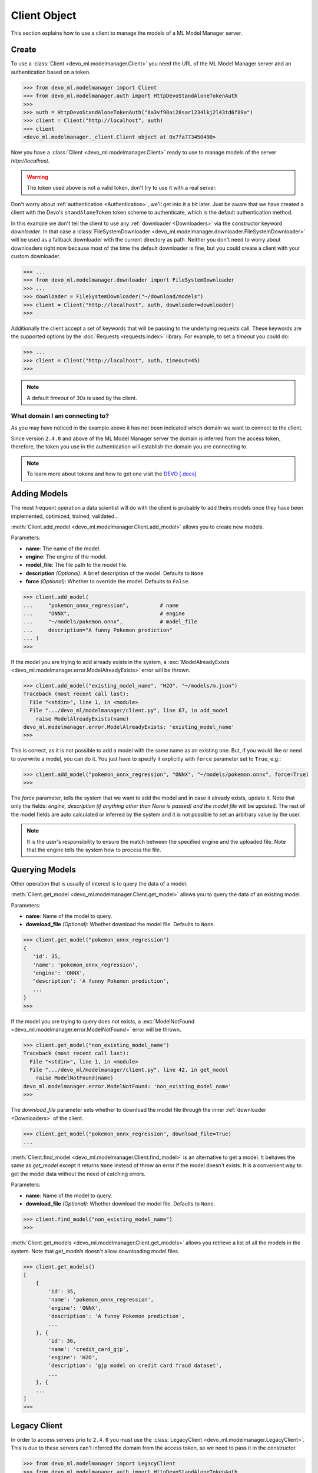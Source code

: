 Client Object
=============

This section explains how to use a client to manage the models of a ML Model
Manager server.


Create
------

To use a :class:`Client <devo_ml.modelmanager.Client>` you need the URL of the
ML Model Manager server and an authentication based on a token.

.. code-block::

    >>> from devo_ml.modelmanager import Client
    >>> from devo_ml.modelmanager.auth import HttpDevoStandAloneTokenAuth
    >>>
    >>> auth = HttpDevoStandAloneTokenAuth("8a3vf98ai28sar1234lkj2l43td6f89a")
    >>> client = Client("http://localhost", auth)
    >>> client
    <devo_ml.modelmanager._client.Client object at 0x7fa773450490>

Now you have a :class:`Client <devo_ml.modelmanager.Client>` ready to use to
manage models of the server `http://localhost`.

.. warning::

    The token used above is not a valid token, don't try to use it with a real
    server.

Don't worry about :ref:`authentication <Authentication>`, we'll get into it a
bit later. Just be aware that we have created a client with the Devo's
``standAloneToken`` token scheme to authenticate, which is the default
authentication method.

In this example we don't tell the client to use any
:ref:`downloader <Downloaders>` via the constructor keyword `downloader`. In
that case a
:class:`FileSystemDownloader <devo_ml.modelmanager.downloader.FileSystemDownloader>`
will be used as a fallback downloader with the current directory as path.
Neither you don't need to worry about downloaders right now because most of the
time the default downloader is fine, but you could create a client with your
custom downloader.

.. code-block::

    >>> ...
    >>> from devo_ml.modelmanager.downloader import FileSystemDownloader
    >>> ...
    >>> downloader = FileSystemDownloader("~/download/models")
    >>> client = Client("http://localhost", auth, downloader=downloader)
    >>>

Additionally the client accept a set of keywords that will be passing to the
underlying requests call. These keywords are the supported options by the
:doc:`Requests <requests:index>` library. For example, to set a `timeout`
you could do:

.. code-block::

    >>> ...
    >>> client = Client("http://localhost", auth, timeout=45)
    >>>

.. note::

    A default `timeout` of `30s` is used by the client.

What domain I am connecting to?
^^^^^^^^^^^^^^^^^^^^^^^^^^^^^^^

As you may have noticed in the example above it has not been indicated which
domain we want to connect to the client.

Since version ``2.4.0`` and above of the ML Model Manager server the domain
is inferred from the access token, therefore, the token you use in the
authentication will establish the domain you are connecting to.

.. note::

    To learn more about tokens and how to get one visit the
    `DEVO [.docs] <https://docs.devo.com/space/latest/94763821/Authentication+tokens>`_


Adding Models
-------------

The most frequent operation a data scientist will do with the client is
probably to add theirs models once they have been implemented, optimized,
trained, validated...

:meth:`Client.add_model <devo_ml.modelmanager.Client.add_model>` allows you to
create new models.

Parameters:

* **name**: The name of the model.
* **engine**: The engine of the model.
* **model_file**: The file path to the model file.
* **description** *(Optional)*: A brief description of the model. Defaults to ``None``
* **force** *(Optional)*: Whether to override the model. Defaults to ``False``.

.. code-block::

    >>> client.add_model(
    ...     "pokemon_onnx_regression",          # name
    ...     "ONNX",                             # engine
    ...     "~/models/pokemon.onnx",            # model_file
    ...     description="A funny Pokemon prediction"
    ... )
    >>>

If the model you are trying to add already exists in the system, a
:exc:`ModelAlreadyExists <devo_ml.modelmanager.error.ModelAlreadyExists>` error
will be thrown.

.. code-block::

    >>> client.add_model("existing_model_name", "H2O", "~/models/m.json")
    Traceback (most recent call last):
      File "<stdin>", line 1, in <module>
      File ".../devo_ml/modelmanager/client.py", line 67, in add_model
        raise ModelAlreadyExists(name)
    devo_ml.modelmanager.error.ModelAlreadyExists: 'existing_model_name'
    >>>

This is correct, as it is not possible to add a model with the same name as an
existing one. But, if you would like or need to overwrite a model, you can do it.
You just have to specify it explicitly with ``force`` parameter set to ``True``,
e.g.:

.. code-block::

    >>> client.add_model("pokemon_onnx_regression", "ONNX", "~/models/pokemon.onnx", force=True)
    >>>

The `force` parameter, tells the system that we want to add the model and in
case it already exists, update it. Note that only the fields: `engine,
description (if anything other than None is passed) and the model file` will be
updated. The rest of the model fields are auto calculated or inferred by the
system and it is not possible to set an arbitrary value by the user.

.. note::

    It is the user's responsibility to ensure the match between the specified
    engine and the uploaded file. Note that the engine tells the system how to
    process the file.


Querying Models
---------------

Other operation that is usually of interest is to query the data of a model.

:meth:`Client.get_model <devo_ml.modelmanager.Client.get_model>` allows you to
query the data of an existing model.

Parameters:

* **name**: Name of the model to query.
* **download_file** *(Optional)*: Whether download the model file. Defaults to ``None``.

.. code-block::

    >>> client.get_model("pokemon_onnx_regression")
    {
       'id': 35,
       'name': 'pokemon_onnx_regression',
       'engine': 'ONNX',
       'description': 'A funny Pokemon prediction',
       ...
    }
    >>>

If the model you are trying to query does not exists, a
:exc:`ModelNotFound <devo_ml.modelmanager.error.ModelNotFound>` error will be thrown.

.. code-block::

    >>> client.get_model("non_existing_model_name")
    Traceback (most recent call last):
      File "<stdin>", line 1, in <module>
      File ".../devo_ml/modelmanager/client.py", line 42, in get_model
        raise ModelNotFound(name)
    devo_ml.modelmanager.error.ModelNotFound: 'non_existing_model_name'
    >>>

The `download_file` parameter sets whether to download the model file through
the inner :ref:`downloader <Downloaders>` of the client.

.. code-block::

    >>> client.get_model("pokemon_onnx_regression", download_file=True)
    ...

:meth:`Client.find_model <devo_ml.modelmanager.Client.find_model>` is an alternative
to get a model. It behaves the same as `get_model` except it returns ``None``
instead of throw an error if the model doesn't exists. It is a convenient way to
get the model data without the need of catching errors.

Parameters:

* **name**: Name of the model to query.
* **download_file** *(Optional)*: Whether download the model file. Defaults to ``None``.

.. code-block::

    >>> client.find_model("non_existing_model_name")
    >>>


:meth:`Client.get_models <devo_ml.modelmanager.Client.get_models>` allows you
retrieve a list of all the models in the system. Note that `get_models` doesn't
allow downloading model files.

.. code-block::

    >>> client.get_models()
    [
        {
            'id': 35,
            'name': 'pokemon_onnx_regression',
            'engine': 'ONNX',
            'description': 'A funny Pokemon prediction',
            ...
        }, {
            'id': 36,
            'name': 'credit_card_gjp',
            'engine': 'H2O',
            'description': 'gjp model on credit card fraud dataset',
            ...
        }, {
        ...
    ]
    >>>


Legacy Client
-------------

In order to access servers prio to ``2.4.0`` you must use the
:class:`LegacyClient <devo_ml.modelmanager.LegacyClient>`. This is due to these
servers can't inferred the domain from the access token, so we need to pass it
in the constructor.

.. code-block::

    >>> from devo_ml.modelmanager import LegacyClient
    >>> from devo_ml.modelmanager.auth import HttpDevoStandAloneTokenAuth
    >>>
    >>> auth = HttpDevoStandAloneTokenAuth("8a3vf98ai28sar1234lkj2l43td6f89a")
    >>> client = LegacyClient("http://localhost", "self", auth)
    >>> client
    <devo_ml.modelmanager._client.LegacyClient object at 0x7fa773450490>

Note that we are connecting the client to the domain ``self`` not matter the
domain referred by the token.

All explained for the :class:`Client <devo_ml.modelmanager.Client>` is applicable
to the :class:`LegacyClient <devo_ml.modelmanager.LegacyClient>`, both expose the
same interface to the user in order to adding and querying models.

How do I know which client to use?
^^^^^^^^^^^^^^^^^^^^^^^^^^^^^^^^^^

If you are not sure which client to use you can start by using the
:class:`Client <devo_ml.modelmanager.Client>` and verify that you can get the
models without errors. If a
:exc:`ModelManagerError[404] <devo_ml.modelmanager.error.ModelManagerError>` is
thrown it means that the server doesn't support the endpoints accessed by the client
and you need to use the :class:`LegacyClient <devo_ml.modelmanager.LegacyClient>`
passing in the target domain.

.. code-block::

    >>> from devo_ml.modelmanager import Client
    >>> from devo_ml.modelmanager.auth import HttpDevoStandAloneTokenAuth
    >>>
    >>> auth = HttpDevoStandAloneTokenAuth("8a3vf98ai28sar1234lkj2l43td6f89a")
    >>> client = Client("http://localhost", auth)
    >>> client.get_models()
    Traceback (most recent call last):
      File "<stdin>", line 1, in <module>
      File ".../devo_ml/modelmanager/client.py", line 34, in get_models
        return self.api.get(self.endpoints.models())
      File ".../devo_ml/modelmanager/api.py", line 89, in __call__
        validate_or_raise_error(response.status_code, decoded_response)
      File ".../devo_ml/modelmanager/api.py", line 40, in validate_or_raise_error
        raise ModelManagerError.from_code(
    devo_ml.modelmanager.error.ModelManagerError: 404: HTTP 404 Not Found
    >>>


Factories
---------

To simplify the creation of clients, the library provides functions that allow
you to create clients with the most commonly used configurations in a single
step.

Create Client From Token
^^^^^^^^^^^^^^^^^^^^^^^^

The factory
:func:`create_client_from_token <devo_ml.modelmanager.create_client_from_token>`
allows you to create a ready to use :class:`Client <devo_ml.modelmanager.Client>`
when you have a valid access token.

Instead of this:

.. code-block::

    >>> from devo_ml.modelmanager import Client
    >>> from devo_ml.modelmanager.auth import HttpDevoStandAloneTokenAuth
    >>>
    >>> auth = HttpDevoStandAloneTokenAuth("8a3vf98ai28sar1234lkj2l43td6f89a")
    >>> client = Client("http://localhost", auth)

You could do a cleaner one line code:

.. code-block::

    >>> from devo_ml.modelmanager import create_client_from_token

    >>> client = create_client_from_token("http://localhost", "8a3vf98ai28sar1234lkj2l43td6f89a")

This creates a :class:`Client <devo_ml.modelmanager.Client>` to `http://localhost`
with Devo's ``standAloneToken`` token authentication.

You can set the type of authentication to use in the parameter `auth_type`.

* ``standalone`` to use :class:`HttpDevoStandAloneTokenAuth <devo_ml.modelmanager.auth.HttpDevoStandAloneTokenAuth>` *(default)*.
* ``bearer`` to use :class:`HttpDevoBearerTokenAuth <devo_ml.modelmanager.auth.HttpDevoBearerTokenAuth>`.

.. note::

    You can use constants rather than literals;
    :const:`STANDALONE <devo_ml.modelmanager.auth.STANDALONE>` or
    :const:`BEARER <devo_ml.modelmanager.auth.BEARER>`.

The `download_path` parameter allows you to setup the client downloader, but
note that you cannot use your own downloaders when creating clients with the
factory. A :class:`FileSystemDownloader <devo_ml.modelmanager.downloader.FileSystemDownloader>`
is used as the downloader.

You can also use keywords to tune the underlying request.

.. code-block::

    >>> from devo_ml.modelmanager.auth import BEARER
    >>> from devo_ml.modelmanager import create_client_from_token

    >>> client = create_client_from_token(
    ...     "https://testing_url",                  # url
    ...     "8a3vf98ai28sar1234lkj2l43td6f89a",     # token
    ...     auth_type=BEARER,
    ...     download_path="~/models",
    ...     timeout=45
    ... )

Create Client From Profile
^^^^^^^^^^^^^^^^^^^^^^^^^^

The factory
:func:`create_client_from_profile <devo_ml.modelmanager.create_client_from_profile>`
allows you to setup several client configurations in one place and instantiate one
of those easily. It is useful when you have for example many environments you want to access.

.. code-block::

    >>> from devo_ml.modelmanager import create_client_from_profile

    >>> client = create_client_from_profile("testing", path="profiles.ini")

In this case we are telling the factory to create a
:class:`Client <devo_ml.modelmanager.Client>` based on the profile `testing`
located in the file `profiles.ini` of the current directory.

The parameter `path` not only accepts file names, it could be; a file name e.g.
`profiles.ini`, a file path e.g. `~/ml/config/profiles.ini` or a path e.g:
`~/ml/config`. Whatever the value is, the factory knows how to deal with it.

If you noticed, the parameter `path` is optional, so how does the factory know
where to look for a profile file if the path is not provided?. This is thanks
to the predefined set of paths where to look for the file.

The factory has two predefined paths where to look for a profile file;
the current directory and the user's home directory. It also adds the path
provided, if any. So the sequence of directories to look for a profile file is:

    * `path` if provided.
    * current directory, ``.``.
    * user's home directory, ``/home/<user>/``.

If `path` referrer a file name it will search for that file in every directory
of the set of paths, otherwise if it referrer a path it perform the same
process using `modelmanager.ini` as a file name. In this way you could just
create a file `modelmanager.ini` with your profiles, place it in the current
directory or in your home directory and create a client without the param
`path`. You can also use keywords to tune the underlying request.

.. code-block::

    >>> from devo_ml.modelmanager import create_client_from_profile

    >>> client = create_client_from_profile("testing", timeout=45)

What are the profile files like?
~~~~~~~~~~~~~~~~~~~~~~~~~~~~~~~~

Profiles files are INI files compatible with the built-int Python
:doc:`ConfigParser <python:library/configparser>` module, capable of parsing
a kind of `Microsoft Windows INI` files. Let's see an example.

.. code-block:: ini

    [dev]
    url = https://dev_url
    token = 8a3vf98ai28sar1234lkj2l43td6f89a
    auth_type = standalone
    download_path = ~/models

    [testing]
    url = https://testing_url
    token = 26ab4c69f641bd3622a3b59bc09f781c
    auth_type = standalone
    download_path = ~/models

We have defined two profiles: `dev` and `testing`. Each of them have a set of
allowed attributes:

    * **url**: The URL of the server.
    * **token**: The access token to authenticate.
    * **auth_type** *(Optional)*: The auth type; ``standalone`` or ``bearer``. Defaults to ``standalone``.
    * | **download_path** *(Optional)*: The path to download model files. Fallback
        in the default downloader if is not provided.

You can setup as many profiles as you want as they are referrer by name.

The `download_path` profile attribute allows you to setup the client downloader,
but note that you cannot use your own downloaders when creating clients with the
factory. A :class:`FileSystemDownloader <devo_ml.modelmanager.downloader.FileSystemDownloader>`
is used as the downloader.

.. warning::

    Note the lack of quotes surrounding the values. Putting them will be an
    error or unwanted values.

.. note::

    You can use ``:`` instead of ``=`` as attribute `key-value` separator,
    they are interchangeable.
